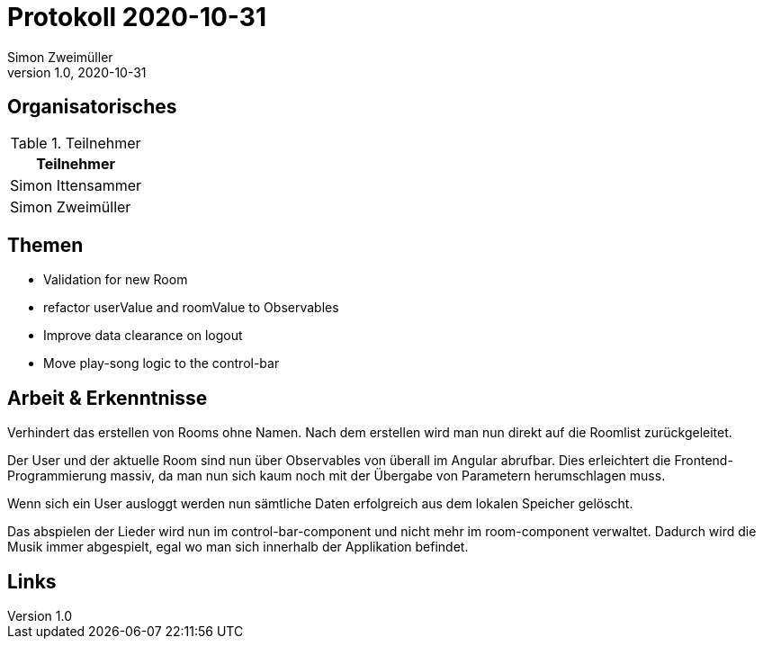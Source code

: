 = Protokoll 2020-10-31
Simon Zweimüller
1.0, 2020-10-31
:icons: font

== Organisatorisches

.Teilnehmer
|===
|Teilnehmer

|Simon Ittensammer

|Simon Zweimüller

|===

== Themen

* Validation for new Room
* refactor userValue and roomValue to Observables
* Improve data clearance on logout
* Move play-song logic to the control-bar

== Arbeit & Erkenntnisse

Verhindert das erstellen von Rooms ohne Namen. Nach dem erstellen wird man nun direkt auf die Roomlist zurückgeleitet.

Der User und der aktuelle Room sind nun über Observables von überall im Angular abrufbar.
Dies erleichtert die Frontend-Programmierung massiv, da man nun sich kaum noch mit der Übergabe von Parametern herumschlagen muss.

Wenn sich ein User ausloggt werden nun sämtliche Daten erfolgreich aus dem lokalen Speicher gelöscht.

Das abspielen der Lieder wird nun im control-bar-component und nicht mehr im room-component verwaltet.
Dadurch wird die Musik immer abgespielt, egal wo man sich innerhalb der Applikation befindet.


== Links
